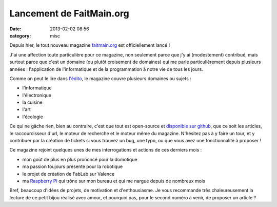 Lancement de FaitMain.org
#########################
:date: 2013-02-02 08:56
:category: misc

Depuis hier, le tout nouveau magazine `faitmain.org <http://faitmain.org>`_ est
officiellement lancé !

J'ai une affection toute particulière pour ce magazine, non seulement parce que
j'y ai (modestement) contribué, mais surtout parce que c'est un domaine (ou
plutôt croisement de domaines) qui me parle particulièrement depuis plusieurs
années : l'application de l'informatique et de la programmation à notre vie de
tous les jours.

Comme on peut le lire dans `l'édito
<http://www.faitmain.org/volume-1/edito.html>`_, le magazine couvre plusieurs
domaines ou sujets :

* l'informatique
* l'électronique
* la cuisine
* l'art
* l'écologie

Ce qui ne gâche rien, bien au contraire, c'est que tout est open-source et
`disponible sur github <https://github.com/faitmain>`_, que ce soit les
articles, le raccourcisseur d'url, le moteur de recherche et le moteur même du
magazine. N'hésitez pas à y faire un tour, et y contribuer par la création de
tickets si vous trouvez un bug, une typo, ou que vous avez une fonctionnalité à
proposer !

Ce magazine rejoint quelques unes de mes interrogations et actions de ces
derniers mois :

* mon goût de plus en plus prononcé pour la domotique
* ma passion toujours présente pour la robotique
* le projet de création de FabLab sur Valence
* ma `Raspberry Pi <http://www.raspberrypi.org/>`_ qui trône sur mon bureau et
  qui me nargue depuis de nombreux mois

Bref, beaucoup d'idées de projets, de motivation et d'enthousiasme. Je vous
recommande très chaleureusement la lecture de ce petit bijou réalisé avec
amour, et pourquoi pas, pour le second numéro à venir, de proposer un article ?
